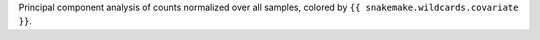 Principal component analysis of counts normalized over all samples, colored by ``{{ snakemake.wildcards.covariate }}``.
